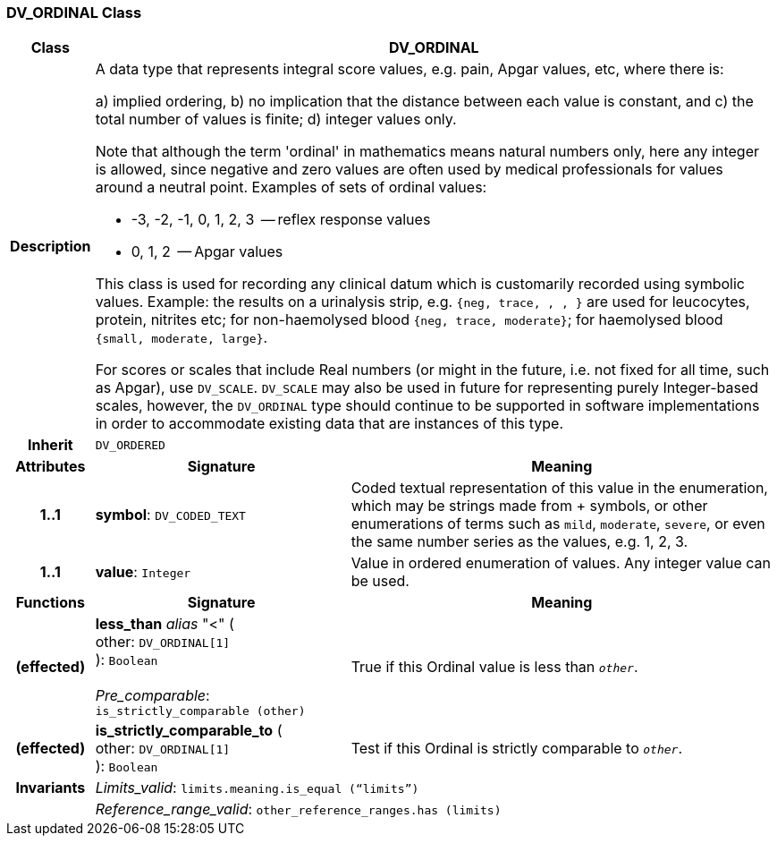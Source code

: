 === DV_ORDINAL Class

[cols="^1,3,5"]
|===
h|*Class*
2+^h|*DV_ORDINAL*

h|*Description*
2+a|A data type that represents integral score values, e.g. pain, Apgar values, etc, where there is:

a) implied ordering,
b) no implication that the distance between each value is constant, and
c) the total number of values is finite;
d) integer values only.

Note that although the term 'ordinal' in mathematics means natural numbers only, here any integer is allowed, since negative and zero values are often used by medical professionals for values around a neutral point. Examples of sets of ordinal values:

*   -3, -2, -1, 0, 1, 2, 3  -- reflex response values
*    0, 1, 2                  -- Apgar values

This class is used for recording any clinical datum which is customarily recorded using symbolic values. Example: the results on a urinalysis strip, e.g. `{neg, trace, +, ++, +++}` are used for leucocytes, protein, nitrites etc; for non-haemolysed blood `{neg, trace, moderate}`; for haemolysed blood `{small, moderate, large}`.

For scores or scales that include Real numbers (or might in the future, i.e. not fixed for all time, such as Apgar), use `DV_SCALE`. `DV_SCALE` may also be used in future for representing purely Integer-based scales, however, the `DV_ORDINAL` type should continue to be supported in software implementations in order to accommodate existing data that are instances of this type.

h|*Inherit*
2+|`DV_ORDERED`

h|*Attributes*
^h|*Signature*
^h|*Meaning*

h|*1..1*
|*symbol*: `DV_CODED_TEXT`
a|Coded textual representation of this value in the enumeration, which may be strings made from  +  symbols, or other enumerations of terms such as  `mild`, `moderate`, `severe`, or even the same number series as the values, e.g. 1, 2, 3.

h|*1..1*
|*value*: `Integer`
a|Value in ordered enumeration of values. Any integer value can be used.
h|*Functions*
^h|*Signature*
^h|*Meaning*

h|(effected)
|*less_than* _alias_ "<" ( +
other: `DV_ORDINAL[1]` +
): `Boolean` +
 +
_Pre_comparable_: `is_strictly_comparable (other)`
a|True if this Ordinal value is less than `_other_`.

h|(effected)
|*is_strictly_comparable_to* ( +
other: `DV_ORDINAL[1]` +
): `Boolean`
a|Test if this Ordinal is strictly comparable to `_other_`.

h|*Invariants*
2+a|_Limits_valid_: `limits.meaning.is_equal (“limits”)`

h|
2+a|_Reference_range_valid_: `other_reference_ranges.has (limits)`
|===
